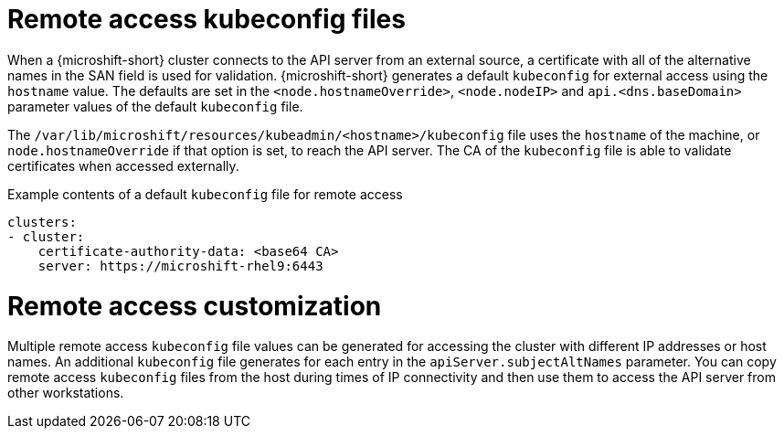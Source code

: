 // Module included in the following assemblies:
//
// * microshift/microshift_configuring/microshift-cluster-access-kubeconfig.adoc

:_mod-docs-content-type: CONCEPT
[id="remote-access-con_{context}"]
= Remote access kubeconfig files

When a {microshift-short} cluster connects to the API server from an external source, a certificate with all of the alternative names in the SAN field is used for validation. {microshift-short} generates a default `kubeconfig` for external access using the `hostname` value. The defaults are set in the `<node.hostnameOverride>`, `<node.nodeIP>` and `api.<dns.baseDomain>` parameter values of the default `kubeconfig` file.

The `/var/lib/microshift/resources/kubeadmin/<hostname>/kubeconfig` file uses the `hostname` of the machine, or `node.hostnameOverride` if that option is set, to reach the API server. The CA of the `kubeconfig` file is able to validate certificates when accessed externally.

.Example contents of a default `kubeconfig` file for remote access
[source,yaml]
----
clusters:
- cluster:
    certificate-authority-data: <base64 CA>
    server: https://microshift-rhel9:6443
----

//line space was not showing on PV1 preview, so added extra blank line
[id="remote-access-customization_{context}"]
= Remote access customization
Multiple remote access `kubeconfig` file values can be generated for accessing the cluster with different IP addresses or host names. An additional `kubeconfig` file generates for each entry in the `apiServer.subjectAltNames` parameter. You can copy remote access `kubeconfig` files from the host during times of IP connectivity and then use them to access the API server from other workstations.
